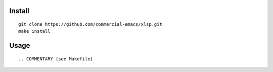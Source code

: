 |build-status|

Install
=======
::

   git clone https://github.com/commercial-emacs/xlsp.git
   make install

Usage
=====
::

.. COMMENTARY (see Makefile)

.. |build-status|
   image:: https://github.com/commercial-emacs/xlsp/workflows/CI/badge.svg?branch=dev
   :target: https://github.com/commercial-emacs/xlsp/actions
   :alt: Build Status
